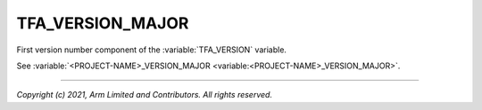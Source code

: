 TFA_VERSION_MAJOR
=================

.. default-domain:: cmake

.. variable:: TFA_VERSION_MAJOR

First version number component of the :variable:`TFA_VERSION` variable.

See :variable:`<PROJECT-NAME>_VERSION_MAJOR <variable:<PROJECT-NAME>_VERSION_MAJOR>`.

--------------

*Copyright (c) 2021, Arm Limited and Contributors. All rights reserved.*
